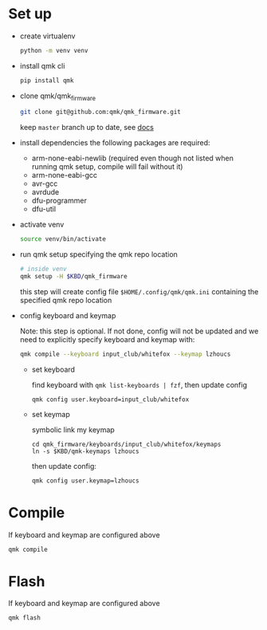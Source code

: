 * Set up
- create virtualenv
  #+begin_src sh
    python -m venv venv
  #+end_src
- install qmk cli
  #+begin_src sh
    pip install qmk
  #+end_src
- clone qmk/qmk_firmware
  #+begin_src sh
    git clone git@github.com:qmk/qmk_firmware.git
  #+end_src
  keep ~master~ branch up to date, see [[https://docs.qmk.fm/#/newbs_git_using_your_master_branch?id=your-forks-master-update-often-commit-never][docs]]
- install dependencies
  the following packages are required:
  - arm-none-eabi-newlib (required even though not listed when running qmk setup, compile will fail without it)
  - arm-none-eabi-gcc
  - avr-gcc
  - avrdude
  - dfu-programmer
  - dfu-util
- activate venv
  #+begin_src sh
    source venv/bin/activate
  #+end_src
- run qmk setup specifying the qmk repo location
  #+begin_src sh
    # inside venv
    qmk setup -H $KBD/qmk_firmware
  #+end_src
  this step will create config file ~$HOME/.config/qmk/qmk.ini~ containing the specified qmk repo location
- config keyboard and keymap

  Note: this step is optional. If not done, config will not be updated and we need to explicitly specify keyboard and keymap with:
  #+begin_src sh
    qmk compile --keyboard input_club/whitefox --keymap lzhoucs
  #+end_src

  - set keyboard

    find keyboard with ~qmk list-keyboards | fzf~, then update config
    #+begin_src
      qmk config user.keyboard=input_club/whitefox
    #+end_src
  - set keymap

    symbolic link my keymap
    #+begin_src
      cd qmk_firmware/keyboards/input_club/whitefox/keymaps
      ln -s $KBD/qmk-keymaps lzhoucs
    #+end_src
    then update config:
    #+begin_src sh
      qmk config user.keymap=lzhoucs
    #+end_src
* Compile
If keyboard and keymap are configured above
#+begin_src sh
  qmk compile
#+end_src

* Flash
If keyboard and keymap are configured above
#+begin_src sh
  qmk flash
#+end_src
